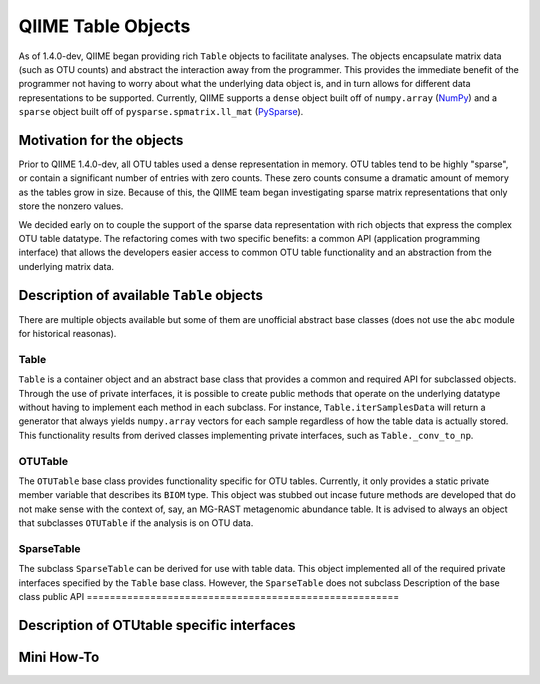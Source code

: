 .. _table_objects:

===========================================
QIIME Table Objects
===========================================

As of 1.4.0-dev, QIIME began providing rich ``Table`` objects to facilitate analyses. The objects encapsulate matrix data (such as OTU counts) and abstract the interaction away from the programmer. This provides the immediate benefit of the programmer not having to worry about what the underlying data object is, and in turn allows for different data representations to be supported. Currently, QIIME supports a ``dense`` object built off of ``numpy.array`` (`NumPy <http://http://numpy.scipy.org/>`_) and a ``sparse`` object built off of ``pysparse.spmatrix.ll_mat`` (`PySparse <http://pysparse.sourceforge.net/>`_). 

Motivation for the objects
==========================

Prior to QIIME 1.4.0-dev, all OTU tables used a dense representation in memory. OTU tables tend to be highly "sparse", or contain a significant number of entries with zero counts. These zero counts consume a dramatic amount of memory as the tables grow in size. Because of this, the QIIME team began investigating sparse matrix representations that only store the nonzero values. 

We decided early on to couple the support of the sparse data representation with rich objects that express the complex OTU table datatype. The refactoring comes with two specific benefits: a common API (application programming interface) that allows the developers easier access to common OTU table functionality and an abstraction from the underlying matrix data.

Description of available ``Table`` objects
==========================================

There are multiple objects available but some of them are unofficial abstract base classes (does not use the ``abc`` module for historical reasonas).

Table
-----

``Table`` is a container object and an abstract base class that provides a common and required API for subclassed objects. Through the use of private interfaces, it is possible to create public methods that operate on the underlying datatype without having to implement each method in each subclass. For instance, ``Table.iterSamplesData`` will return a generator that always yields ``numpy.array`` vectors for each sample regardless of how the table data is actually stored. This functionality results from derived classes implementing private interfaces, such as ``Table._conv_to_np``.

OTUTable
--------

The ``OTUTable`` base class provides functionality specific for OTU tables. Currently, it only provides a static private member variable that describes its ``BIOM`` type. This object was stubbed out incase future methods are developed that do not make sense with the context of, say, an MG-RAST metagenomic abundance table. It is advised to always an object that subclasses ``OTUTable`` if the analysis is on OTU data.

SparseTable
-----------

The subclass ``SparseTable`` can be derived for use with table data. This object implemented all of the required private interfaces specified by the ``Table`` base class. However, the ``SparseTable`` does not subclass
Description of the base class public API
======================================================

Description of OTUtable specific interfaces
===========================================

Mini How-To
===========


